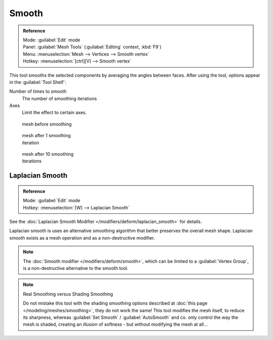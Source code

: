 
Smooth
******

.. admonition:: Reference
   :class: refbox

   | Mode:     :guilabel:`Edit` mode
   | Panel:    :guilabel:`Mesh Tools` (:guilabel:`Editing` context, :kbd:`F9`)
   | Menu:     :menuselection:`Mesh --> Vertices --> Smooth vertex`
   | Hotkey:   :menuselection:`[ctrl][V] --> Smooth vertex`


This tool smooths the selected components by averaging the angles between faces.
After using the tool, options appear in the :guilabel:`Tool Shelf`:

Number of times to smooth
   The number of smoothing iterations
Axes
   Limit the effect to certain axes.


.. figure:: /images/SmoothVertex1.jpg
   :width: 200px
   :figwidth: 200px

   mesh before smoothing


.. figure:: /images/SmoothVertex2.jpg
   :width: 200px
   :figwidth: 200px

   mesh after 1 smoothing iteration


.. figure:: /images/SmoothVertex3.jpg
   :width: 200px
   :figwidth: 200px

   mesh after 10 smoothing iterations


Laplacian Smooth
================

.. admonition:: Reference
   :class: refbox

   | Mode:     :guilabel:`Edit` mode
   | Hotkey:   :menuselection:`[W] --> Laplacian Smooth`


See the :doc:`Laplacian Smooth Modifier </modifiers/deform/laplacian_smooth>` for details.

Laplacian smooth is uses an alternative smoothing algorithm that better preserves the overall
mesh shape. Laplacian smooth exists as a mesh operation and as a non-destructive modifier.


.. note::

   The :doc:`Smooth modifier </modifiers/deform/smooth>`, which can be limited to a :guilabel:`Vertex Group`, is a non-destructive alternative to the smooth tool.


.. note:: Real Smoothing versus Shading Smoothing

   Do not mistake this tool with the shading smoothing options described at :doc:`this page </modeling/meshes/smoothing>`, they do not work the same! This tool modifies the mesh itself, to reduce its sharpness, whereas :guilabel:`Set Smooth` / :guilabel:`AutoSmooth` and co. only control the way the mesh is shaded, creating an *illusion* of softness - but without modifying the mesh at all...

